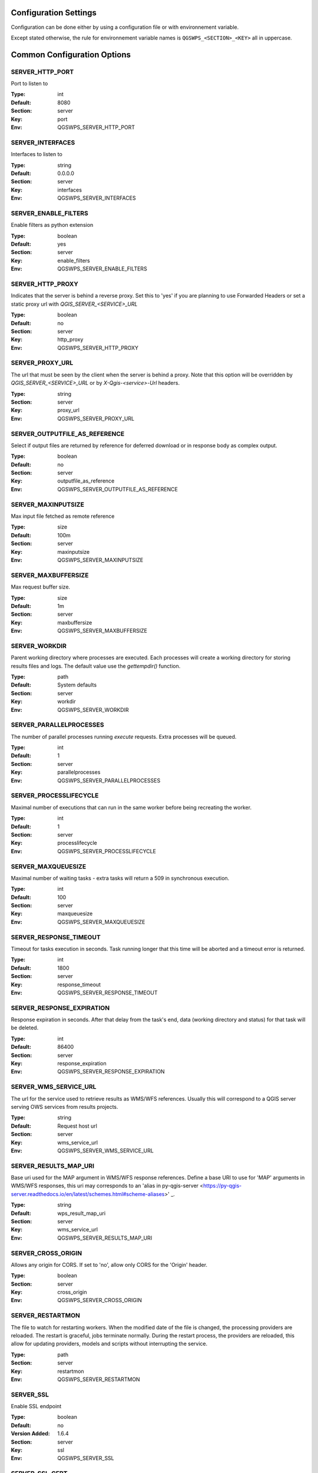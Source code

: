 .. _configuration_settings:

Configuration Settings
======================

Configuration can be done either by using a configuration file or with environnement variable.

Except stated otherwise, the rule for environnement variable names is ``QGSWPS_<SECTION>_<KEY>`` all in uppercase.


Common Configuration Options
=============================





.. _SERVER_HTTP_PORT:

SERVER_HTTP_PORT
----------------

Port to listen to

:Type: int
:Default: 8080
:Section: server
:Key: port
:Env: QGSWPS_SERVER_HTTP_PORT



.. _SERVER_INTERFACES:

SERVER_INTERFACES
-----------------

Interfaces to listen to


:Type: string
:Default: 0.0.0.0
:Section: server
:Key: interfaces
:Env: QGSWPS_SERVER_INTERFACES



.. _SERVER_ENABLE_FILTERS:

SERVER_ENABLE_FILTERS
---------------------

Enable filters as python extension

:Type: boolean
:Default: yes
:Section: server
:Key: enable_filters
:Env: QGSWPS_SERVER_ENABLE_FILTERS



.. _SERVER_HTTP_PROXY:

SERVER_HTTP_PROXY
-----------------

Indicates that the server is behind a reverse proxy.
Set this to 'yes' if you are planning to use Forwarded Headers
or set a static proxy url with `QGIS_SERVER_<SERVICE>_URL`


:Type: boolean
:Default: no
:Section: server
:Key: http_proxy
:Env: QGSWPS_SERVER_HTTP_PROXY



.. _SERVER_PROXY_URL:

SERVER_PROXY_URL
----------------

The url that must be seen by the client when the server is behind a proxy.
Note that this option will be overridden by `QGIS_SERVER_<SERVICE>_URL` or  
by `X-Qgis-<service>-Url` headers.



:Type: string
:Section: server
:Key: proxy_url
:Env: QGSWPS_SERVER_PROXY_URL



.. _SERVER_OUTPUTFILE_AS_REFERENCE:

SERVER_OUTPUTFILE_AS_REFERENCE
------------------------------

Select if output files are returned by reference for deferred download or in response body as 
complex output.


:Type: boolean
:Default: no
:Section: server
:Key: outputfile_as_reference
:Env: QGSWPS_SERVER_OUTPUTFILE_AS_REFERENCE



.. _SERVER_MAXINPUTSIZE:

SERVER_MAXINPUTSIZE
-------------------

Max input file fetched as remote reference

:Type: size
:Default: 100m
:Section: server
:Key: maxinputsize
:Env: QGSWPS_SERVER_MAXINPUTSIZE



.. _SERVER_MAXBUFFERSIZE:

SERVER_MAXBUFFERSIZE
--------------------

Max request buffer size.

:Type: size
:Default: 1m
:Section: server
:Key: maxbuffersize
:Env: QGSWPS_SERVER_MAXBUFFERSIZE



.. _SERVER_WORKDIR:

SERVER_WORKDIR
--------------

Parent working directory where processes are executed. Each processes will create
a working directory for storing results files and logs. 
The default value use the `gettempdir()` function.


:Type: path
:Default: System defaults
:Section: server
:Key: workdir
:Env: QGSWPS_SERVER_WORKDIR



.. _SERVER_PARALLELPROCESSES:

SERVER_PARALLELPROCESSES
------------------------

The number of parallel processes running `execute` requests. Extra processes will be queued.


:Type: int
:Default: 1
:Section: server
:Key: parallelprocesses
:Env: QGSWPS_SERVER_PARALLELPROCESSES



.. _SERVER_PROCESSLIFECYCLE:

SERVER_PROCESSLIFECYCLE
-----------------------

Maximal number of executions that can run in the same worker before being recreating
the worker.


:Type: int
:Default: 1
:Section: server
:Key: processlifecycle
:Env: QGSWPS_SERVER_PROCESSLIFECYCLE



.. _SERVER_MAXQUEUESIZE:

SERVER_MAXQUEUESIZE
-------------------

Maximal number of waiting tasks - extra tasks will return a 509 in synchronous execution.


:Type: int
:Default: 100
:Section: server
:Key: maxqueuesize
:Env: QGSWPS_SERVER_MAXQUEUESIZE



.. _SERVER_RESPONSE_TIMEOUT:

SERVER_RESPONSE_TIMEOUT
-----------------------

Timeout for tasks execution in seconds. Task running longer that this time will be aborted and
a timeout error is returned.


:Type: int
:Default: 1800
:Section: server
:Key: response_timeout
:Env: QGSWPS_SERVER_RESPONSE_TIMEOUT



.. _SERVER_RESPONSE_EXPIRATION:

SERVER_RESPONSE_EXPIRATION
--------------------------

Response expiration in seconds. After that delay from the task's end, data (working directory and status)
for that task will be deleted.


:Type: int
:Default: 86400
:Section: server
:Key: response_expiration
:Env: QGSWPS_SERVER_RESPONSE_EXPIRATION



.. _SERVER_WMS_SERVICE_URL:

SERVER_WMS_SERVICE_URL
----------------------

The url for the service used to retrieve results as WMS/WFS references.
Usually this will correspond to a QGIS server serving OWS services from results projects.



:Type: string
:Default: Request host url
:Section: server
:Key: wms_service_url
:Env: QGSWPS_SERVER_WMS_SERVICE_URL



.. _SERVER_RESULTS_MAP_URI:

SERVER_RESULTS_MAP_URI
----------------------

Base uri used for the MAP argument in WMS/WFS response references.
Define a base URI to use for 'MAP' arguments in WMS/WFS responses, this uri may
corresponds to an 'alias in py-qgis-server <https://py-qgis-server.readthedocs.io/en/latest/schemes.html#scheme-aliases>' _.



:Type: string
:Default: wps_result_map_uri
:Section: server
:Key: wms_service_url
:Env: QGSWPS_SERVER_RESULTS_MAP_URI



.. _SERVER_CROSS_ORIGIN:

SERVER_CROSS_ORIGIN
-------------------

Allows any origin for CORS. If set to 'no', allow only CORS for the 'Origin'
header.


:Type: boolean
:Section: server
:Key: cross_origin
:Env: QGSWPS_SERVER_CROSS_ORIGIN



.. _SERVER_RESTARTMON:

SERVER_RESTARTMON
-----------------

The file to watch for restarting workers. When the modified date of the file is changed, 
the processing providers are reloaded.
The restart is graceful, jobs terminate normally. During the restart process,
the providers are reloaded, this allow for updating providers, models and scripts without
interrupting the service.


:Type: path
:Section: server
:Key: restartmon
:Env: QGSWPS_SERVER_RESTARTMON



.. _SERVER_SSL:

SERVER_SSL
----------

Enable SSL endpoint

:Type: boolean
:Default: no
:Version Added: 1.6.4
:Section: server
:Key: ssl
:Env: QGSWPS_SERVER_SSL



.. _SERVER_SSL_CERT:

SERVER_SSL_CERT
---------------

Path to the SSL certificat file

:Type: path
:Version Added: 1.6.4
:Section: server
:Key: ssl_cert
:Env: QGSWPS_SERVER_SSL_CERT



.. _SERVER_SSL_KEY:

SERVER_SSL_KEY
--------------

Path to the SSL key file

:Type: path
:Version Added: 1.6.4
:Section: server
:Key: ssl_key
:Env: QGSWPS_SERVER_SSL_KEY



.. _SERVER_ENABLE_JOB_REALM:

SERVER_ENABLE_JOB_REALM
-----------------------

Enable job access control by associating a realm token
to each job. Realm token are set by setting the 'X-Job-Realm'
header to the token.


:Type: boolean
:Default: no
:Version Added: 1.8
:Section: server
:Key: enable_job_realm
:Env: QGSWPS_SERVER_ENABLE_JOB_REALM



.. _SERVER_ADMIN_REALM:

SERVER_ADMIN_REALM
------------------

Administrator realm token.
It allows bearer to bypass any other token


:Type: path
:Version Added: 1.8
:Section: server
:Key: admin_realm
:Env: QGSWPS_SERVER_ADMIN_REALM



.. _LOGGING_LEVEL:

LOGGING_LEVEL
-------------

Set the logging level

:Type: ['DEBUG', 'INFO', 'WARNING', 'ERROR', 'CRITICAL']
:Default: DEBUG
:Section: logging
:Key: level
:Env: QGSWPS_LOGGING_LEVEL



.. _REDIS_HOST:

REDIS_HOST
----------

Redis storage backend host


:Type: string
:Default: localhost
:Section: logstorage:redis
:Key: host
:Env: QGSWPS_REDIS_HOST



.. _REDIS_PORT:

REDIS_PORT
----------

Redis storage backend port


:Type: string
:Default: 6379
:Section: logstorage:redis
:Key: port
:Env: QGSWPS_REDIS_PORT



.. _REDIS_DBNUM:

REDIS_DBNUM
-----------

Redis storage backend database index


:Type: string
:Section: logstorage:redis
:Key: dbnum
:Env: QGSWPS_REDIS_DBNUM



.. _REDIS_PREFIX:

REDIS_PREFIX
------------

Redis storage backend key prefix.


:Type: string
:Default: pyqgiswps
:Section: logstorage:redis
:Key: prefix
:Env: QGSWPS_REDIS_PREFIX



.. _CACHE_SIZE:

CACHE_SIZE
----------

The maximal number of QGIS projects held in cache. The cache strategy is LRU.


:Type: int
:Default: 10
:Section: projects.cache
:Key: size
:Env: QGSWPS_CACHE_SIZE



.. _CACHE_ROOTDIR:

CACHE_ROOTDIR
-------------

The directory location for QGIS project files.


:Type: path
:Section: projects.cache
:Key: rootdir
:Env: QGSWPS_CACHE_ROOTDIR



.. _CACHE_STRICT_CHECK:

CACHE_STRICT_CHECK
------------------

Activate strict checking of project layers. When enabled, QGIS projects
with invalid layers will be dismissed and an 'Unprocessable Entity' (422) HTTP error
will be issued.


:Type: boolean
:Default: yes
:Section: projects.cache
:Key: strict_check
:Env: QGSWPS_CACHE_STRICT_CHECK



.. _PROCESSING_PROVIDERS_MODULE_PATH:

PROCESSING_PROVIDERS_MODULE_PATH
--------------------------------

Path to QGIS processing providers modules

:Type: path
:Section: processing
:Key: providers_module_path
:Env: QGSWPS_PROCESSING_PROVIDERS_MODULE_PATH



.. _PROCESSING_EXPOSED_PROVIDERS:

PROCESSING_EXPOSED_PROVIDERS
----------------------------

Comma separated list of exposed QGIS processing internal providers.
We do not recommend exposing all providers like `qgis` or `native`, it's better to create your own script or
model.


:Type: list
:Default: script,model
:Section: processing
:Key: exposed_providers
:Env: QGSWPS_PROCESSING_EXPOSED_PROVIDERS



.. _PROCESSING_ACCESSPOLICY:

PROCESSING_ACCESSPOLICY
-----------------------

Path to the access policy configuration file

:Type: path
:Default: PROCESSING_PROVIDERS_MODULE_PATH/accesspolicy.yml
:Section: processing
:Key: accesspolicy
:Env: QGSWPS_PROCESSING_ACCESSPOLICY



.. _PROCESSING_VECTOR_FILEEXT:

PROCESSING_VECTOR_FILEEXT
-------------------------

Define the default vector file extensions for vector destination
parameters. If not specified, then the QGIS default value is used.


:Type: string
:Section: processing
:Key: vector.fileext
:Env: QGSWPS_PROCESSING_VECTOR_FILEEXT



.. _PROCESSING_RASTER_FILEEXT:

PROCESSING_RASTER_FILEEXT
-------------------------

Define the default raster file extensions for raster destination
parameters. If not specified, then the QGIS default value is used.


:Type: string
:Section: processing
:Key: raster.fileext
:Env: QGSWPS_PROCESSING_RASTER_FILEEXT



.. _PROCESSING_RAW_DESTINATION_INPUT_SINK:

PROCESSING_RAW_DESTINATION_INPUT_SINK
-------------------------------------

Allow input value as sink for destination layers. 
This allow value passed as input value to be interpreted as
path or uri sink definition. This enable passing any string
that QGIS may use a input source but without open options except for the
'layername=<name>' option.
Running concurrent jobs with this option may result in unpredictable
behavior.
For that reason it is considered as an UNSAFE OPTION and you should never enable this option 
if you are exposing the service publicly.

File path prefixed with '/' will correspond to path located in the root directory specified by
the `PROCESSING_DESTINATION_ROOT_PATH`_ option. Otherwise, they will be stored in the job folder.


:Type: boolean
:Section: processing
:Key: unsafe.raw_destination_input_sink
:Env: QGSWPS_PROCESSING_RAW_DESTINATION_INPUT_SINK



.. _PROCESSING_DESTINATION_ROOT_PATH:

PROCESSING_DESTINATION_ROOT_PATH
--------------------------------

Specify the root directory for storing destination layers files when
the `PROCESSING_RAW_DESTINATION_INPUT_SINK`_ option is enabled. 
If not specified, file will be stored in the job folder.


:Type: string
:Section: processing
:Key: destination_root_path
:Env: QGSWPS_PROCESSING_DESTINATION_ROOT_PATH



.. _PROCESSING_ADJUST_ELLIPSOID:

PROCESSING_ADJUST_ELLIPSOID
---------------------------

Force the ellipsoid from the src project into the destination project. This only apply
if the src project has a valid CRS.


:Type: boolean
:Section: processing
:Key: adjust_ellipsoid
:Env: QGSWPS_PROCESSING_ADJUST_ELLIPSOID



.. _PROCESSING_DEFAULT_CRS:

PROCESSING_DEFAULT_CRS
----------------------

Set the CRS to use when no source map is specified.
For more details on supported formats see the GDAL method ``GRSpatialReference::SetFromUserInput()``


:Type: string
:Default: EPSG:4326
:Section: processing
:Key: default_crs
:Env: QGSWPS_PROCESSING_DEFAULT_CRS


